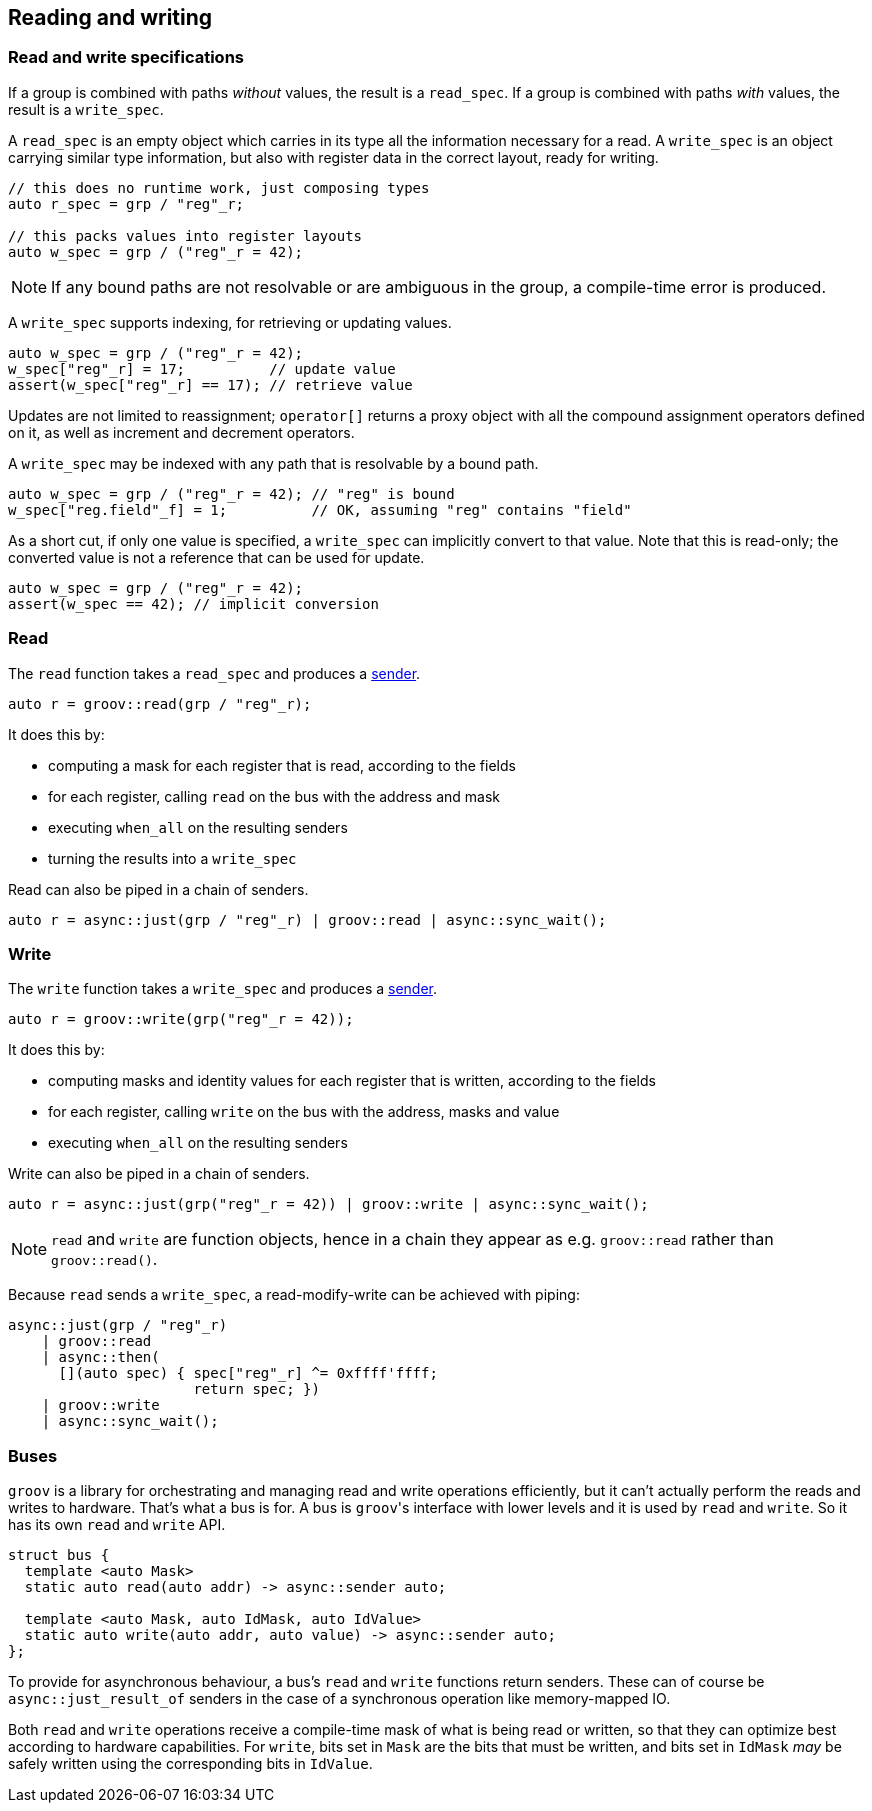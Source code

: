 
== Reading and writing

=== Read and write specifications

If a group is combined with paths _without_ values, the result is a `read_spec`.
If a group is combined with paths _with_ values, the result is a `write_spec`.

A `read_spec` is an empty object which carries in its type all the information
necessary for a read. A `write_spec` is an object carrying similar type
information, but also with register data in the correct layout, ready for writing.

[source,cpp]
----
// this does no runtime work, just composing types
auto r_spec = grp / "reg"_r;

// this packs values into register layouts
auto w_spec = grp / ("reg"_r = 42);
----

NOTE: If any bound paths are not resolvable or are ambiguous in the group, a
compile-time error is produced.

A `write_spec` supports indexing, for retrieving or updating values.

[source,cpp]
----
auto w_spec = grp / ("reg"_r = 42);
w_spec["reg"_r] = 17;          // update value
assert(w_spec["reg"_r] == 17); // retrieve value
----

Updates are not limited to reassignment; `operator[]` returns a proxy object
with all the compound assignment operators defined on it, as well as increment
and decrement operators.

A `write_spec` may be indexed with any path that is resolvable by a bound path.

[source,cpp]
----
auto w_spec = grp / ("reg"_r = 42); // "reg" is bound
w_spec["reg.field"_f] = 1;          // OK, assuming "reg" contains "field"
----

As a short cut, if only one value is specified, a `write_spec` can implicitly
convert to that value. Note that this is read-only; the converted value is not a
reference that can be used for update.

[source,cpp]
----
auto w_spec = grp / ("reg"_r = 42);
assert(w_spec == 42); // implicit conversion
----

=== Read

The `read` function takes a `read_spec` and produces a
https://intel.github.io/cpp-baremetal-senders-and-receivers/[sender].

[source,cpp]
----
auto r = groov::read(grp / "reg"_r);
----

It does this by:

 - computing a mask for each register that is read, according to the fields
 - for each register, calling `read` on the bus with the address and mask
 - executing `when_all` on the resulting senders
 - turning the results into a `write_spec`

Read can also be piped in a chain of senders.

[source,cpp]
----
auto r = async::just(grp / "reg"_r) | groov::read | async::sync_wait();
----

=== Write

The `write` function takes a `write_spec` and produces a
https://intel.github.io/cpp-baremetal-senders-and-receivers/[sender].

[source,cpp]
----
auto r = groov::write(grp("reg"_r = 42));
----

It does this by:

 - computing masks and identity values for each register that is written, according to the fields
 - for each register, calling `write` on the bus with the address, masks and value
 - executing `when_all` on the resulting senders

Write can also be piped in a chain of senders.

[source,cpp]
----
auto r = async::just(grp("reg"_r = 42)) | groov::write | async::sync_wait();
----

NOTE: `read` and `write` are function objects, hence in a chain they appear as
e.g. `groov::read` rather than `groov::read()`.

Because `read` sends a `write_spec`, a read-modify-write can be achieved with
piping:

[source,cpp]
----
async::just(grp / "reg"_r)
    | groov::read
    | async::then(
      [](auto spec) { spec["reg"_r] ^= 0xffff'ffff;
                      return spec; })
    | groov::write
    | async::sync_wait();
----

=== Buses

`groov` is a library for orchestrating and managing read and write operations
efficiently, but it can't actually perform the reads and writes to hardware.
That's what a bus is for. A bus is `groov`​'s interface with lower levels and it
is used by `read` and `write`. So it has its own `read` and `write` API.

[source,cpp]
----
struct bus {
  template <auto Mask>
  static auto read(auto addr) -> async::sender auto;

  template <auto Mask, auto IdMask, auto IdValue>
  static auto write(auto addr, auto value) -> async::sender auto;
};
----

To provide for asynchronous behaviour, a bus's `read` and `write` functions
return senders. These can of course be `async::just_result_of` senders in the
case of a synchronous operation like memory-mapped IO.

Both `read` and `write` operations receive a compile-time mask of what is being
read or written, so that they can optimize best according to hardware
capabilities. For `write`, bits set in `Mask` are the bits that must be written,
and bits set in `IdMask` _may_ be safely written using the corresponding bits in
`IdValue`.
